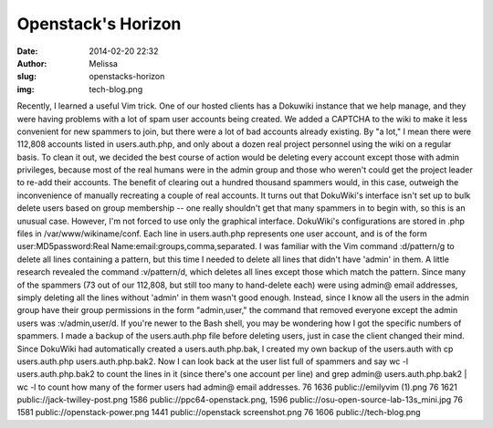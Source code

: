 Openstack's Horizon
###################
:date: 2014-02-20 22:32
:author: Melissa
:slug: openstacks-horizon
:img: tech-blog.png

Recently, I learned a useful Vim trick. One of our hosted clients has a
Dokuwiki instance that we help manage, and they were having problems
with a lot of spam user accounts being created. We added a CAPTCHA to
the wiki to make it less convenient for new spammers to join, but there
were a lot of bad accounts already existing. By "a lot," I mean there
were 112,808 accounts listed in users.auth.php, and only about a dozen
real project personnel using the wiki on a regular basis. To clean it
out, we decided the best course of action would be deleting every
account except those with admin privileges, because most of the real
humans were in the admin group and those who weren't could get the
project leader to re-add their accounts. The benefit of clearing out a
hundred thousand spammers would, in this case, outweigh the
inconvenience of manually recreating a couple of real accounts. It turns
out that DokuWiki's interface isn't set up to bulk delete users based on
group membership -- one really shouldn't get that many spammers in to
begin with, so this is an unusual case. However, I'm not forced to use
only the graphical interface. DokuWiki's configurations are stored in
.php files in /var/www/wikiname/conf. Each line in users.auth.php
represents one user account, and is of the form user:MD5password:Real
Name:email:groups,comma,separated. I was familiar with the Vim command
:d/pattern/g to delete all lines containing a pattern, but this time I
needed to delete all lines that didn't have 'admin' in them. A little
research revealed the command :v/pattern/d, which deletes all lines
except those which match the pattern. Since many of the spammers (73 out
of our 112,808, but still too many to hand-delete each) were using
admin@ email addresses, simply deleting all the lines without 'admin' in
them wasn't good enough. Instead, since I know all the users in the
admin group have their group permissions in the form "admin,user," the
command that removed everyone except the admin users was
:v/admin,user/d. If you're newer to the Bash shell, you may be wondering
how I got the specific numbers of spammers. I made a backup of the
users.auth.php file before deleting users, just in case the client
changed their mind. Since DokuWiki had automatically created a
users.auth.php.bak, I created my own backup of the users.auth with cp
users.auth.php users.auth.php.bak2. Now I can look back at the user list
full of spammers and say wc -l users.auth.php.bak2 to count the lines in
it (since there's one account per line) and grep admin@
users.auth.php.bak2 \| wc -l to count how many of the former users had
admin@ email addresses. 76 1636 public://emilyvim (1).png 76 1621
public://jack-twilley-post.png 1586 public://ppc64-openstack.png, 1596
public://osu-open-source-lab-13s\_mini.jpg 76 1581
public://openstack-power.png 1441 public://openstack screenshot.png 76
1606 public://tech-blog.png
